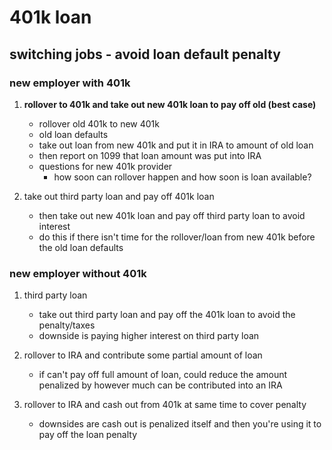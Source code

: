 * 401k loan
** switching jobs - avoid loan default penalty
*** new employer with 401k
**** *rollover to 401k and take out new 401k loan to pay off old (best case)*
     - rollover old 401k to new 401k
     - old loan defaults
     - take out loan from new 401k and put it in IRA to amount of old loan
     - then report on 1099 that loan amount was put into IRA
     - questions for new 401k provider
       - how soon can rollover happen and how soon is loan available?
**** take out third party loan and pay off 401k loan
      - then take out new 401k loan and pay off third party loan to avoid
        interest
      - do this if there isn't time for the rollover/loan from new 401k before
        the old loan defaults
*** new employer without 401k
**** third party loan
     - take out third party loan and pay off the 401k loan to avoid the
       penalty/taxes
     - downside is paying higher interest on third party loan
**** rollover to IRA and contribute some partial amount of loan
     - if can't pay off full amount of loan, could reduce the amount 
       penalized by however much can be contributed into an IRA
**** rollover to IRA and cash out from 401k at same time to cover penalty
     - downsides are cash out is penalized itself and then you're using it to
       pay off the loan penalty
